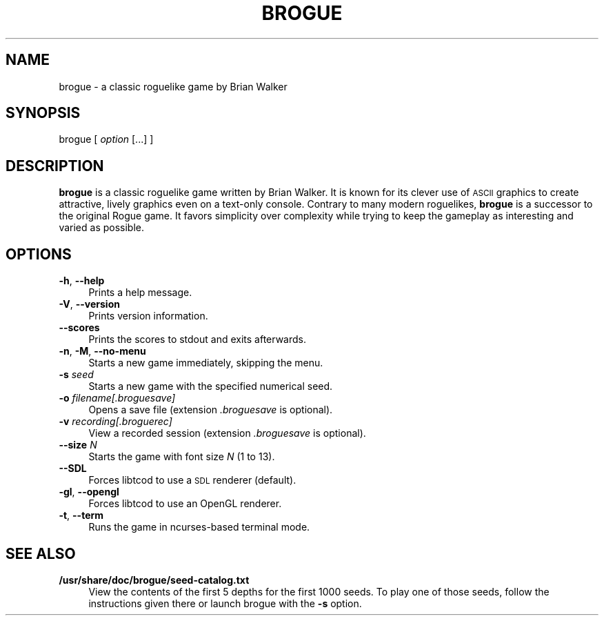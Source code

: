 .TH BROGUE 6 "April 29, 2016" "Version 1.7.4"

.SH NAME
brogue \- a classic roguelike game by Brian Walker

.SH SYNOPSIS
.IX Header SYNOPSIS
brogue  [ \fIoption\fR [...] ]

.SH DESCRIPTION
.IX Header DESCRIPTION
\&\fBbrogue\fR is a classic roguelike game written by Brian Walker. It
is known for its clever use of \s-1ASCII\s0 graphics to create
attractive, lively graphics even on a text-only console. Contrary to
many modern roguelikes, \fBbrogue\fR is a successor to the original
Rogue game. It favors simplicity over complexity while trying to keep
the gameplay as interesting and varied as possible.

.SH OPTIONS
.IX Header OPTIONS
.IP "\fB\-h\fR, \fB\-\-help\fR" 4
.IX Item "-h, --help"
Prints a help message.
.IP "\fB\-V\fR, \fB\-\-version\fR" 4
.IX Item "-V, --version"
Prints version information.
.IP "\fB\-\-scores\fR" 4
.IX Item "--scores"
Prints the scores to stdout and exits afterwards.
.IP "\fB\-n\fR, \fB\-M\fR, \fB\-\-no\-menu\fR" 4
.IX Item "-n, -M, --no-menu"
Starts a new game immediately, skipping the menu.
.IP "\fB\-s\fR \fIseed\fR" 4
.IX Item "-s seed"
Starts a new game with the specified numerical seed.
.IP "\fB\-o\fR \fIfilename[.broguesave]\fR" 4
.IX Item "-o filename[.broguesave]"
Opens a save file (extension \fI.broguesave\fR is optional).
.IP "\fB\-v\fR \fIrecording[.broguerec]\fR" 4
.IX Item "-v recording[.broguerec]"
View a recorded session (extension \fI.broguesave\fR is optional).
.IP "\fB\-\-size\fR \fIN\fR" 4
.IX Item "--size N"
Starts the game with font size \fIN\fR (1 to 13).
.IP "\fB\-\-SDL\fR" 4
.IX Item "--SDL"
Forces libtcod to use a \s-1SDL\s0 renderer (default).
.IP "\fB\-gl\fR, \fB\-\-opengl\fR" 4
.IX Item "-gl, --opengl"
Forces libtcod to use an OpenGL renderer.
.IP "\fB\-t\fR, \fB\-\-term\fR" 4
.IX Item "-t, --term"
Runs the game in ncurses-based terminal mode.

.SH SEE ALSO
.IX Header SEE ALSO
.IP "\fB/usr/share/doc/brogue/seed-catalog.txt\fR" 4
View the contents of the first 5 depths for the first 1000 seeds. To
play one of those seeds, follow the instructions given there or launch
brogue with the \fB\-s\fR option.
